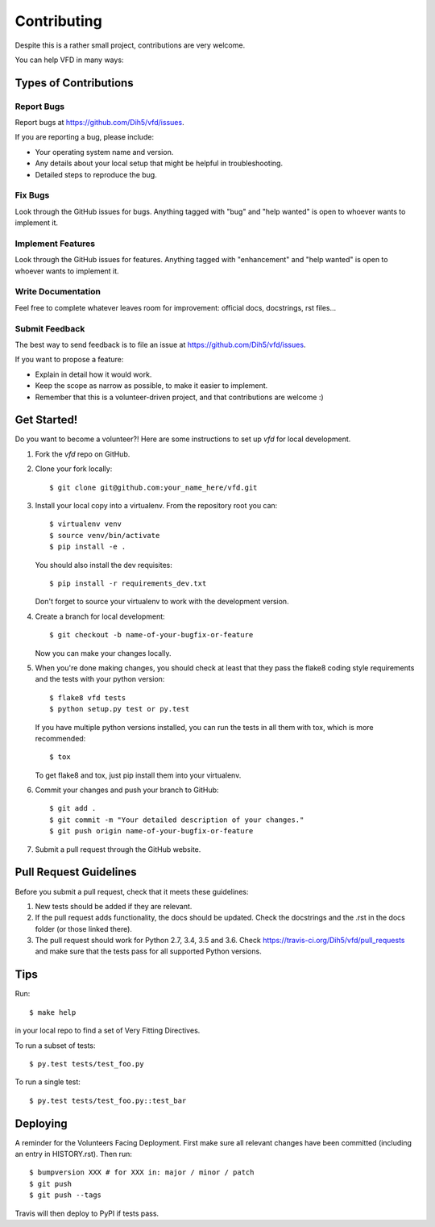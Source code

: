 .. highlight:: shell

============
Contributing
============

Despite this is a rather small project, contributions are very welcome.

You can help VFD in many ways:

Types of Contributions
----------------------

Report Bugs
~~~~~~~~~~~

Report bugs at https://github.com/Dih5/vfd/issues.

If you are reporting a bug, please include:

* Your operating system name and version.
* Any details about your local setup that might be helpful in troubleshooting.
* Detailed steps to reproduce the bug.

Fix Bugs
~~~~~~~~

Look through the GitHub issues for bugs. Anything tagged with "bug" and "help
wanted" is open to whoever wants to implement it.

Implement Features
~~~~~~~~~~~~~~~~~~

Look through the GitHub issues for features. Anything tagged with "enhancement"
and "help wanted" is open to whoever wants to implement it.

Write Documentation
~~~~~~~~~~~~~~~~~~~

Feel free to complete whatever leaves room for improvement: official docs, docstrings, rst files...

Submit Feedback
~~~~~~~~~~~~~~~

The best way to send feedback is to file an issue at https://github.com/Dih5/vfd/issues.

If you want to propose a feature:

* Explain in detail how it would work.
* Keep the scope as narrow as possible, to make it easier to implement.
* Remember that this is a volunteer-driven project, and that contributions
  are welcome :)

Get Started!
------------

Do you want to become a volunteer?! Here are some instructions to set up `vfd` for local development.

1. Fork the `vfd` repo on GitHub.
2. Clone your fork locally::

    $ git clone git@github.com:your_name_here/vfd.git

3. Install your local copy into a virtualenv. From the repository root you can::

    $ virtualenv venv
    $ source venv/bin/activate
    $ pip install -e .

   You should also install the dev requisites::

    $ pip install -r requirements_dev.txt

   Don't forget to source your virtualenv to work with the development version.

4. Create a branch for local development::

    $ git checkout -b name-of-your-bugfix-or-feature

   Now you can make your changes locally.

5. When you're done making changes, you should check at least that they pass the flake8 coding style requirements and
   the tests with your python version::

    $ flake8 vfd tests
    $ python setup.py test or py.test

   If you have multiple python versions installed, you can run the tests in all them with tox, which is more
   recommended::

    $ tox

   To get flake8 and tox, just pip install them into your virtualenv.

6. Commit your changes and push your branch to GitHub::

    $ git add .
    $ git commit -m "Your detailed description of your changes."
    $ git push origin name-of-your-bugfix-or-feature

7. Submit a pull request through the GitHub website.

Pull Request Guidelines
-----------------------

Before you submit a pull request, check that it meets these guidelines:

1. New tests should be added if they are relevant.
2. If the pull request adds functionality, the docs should be updated. Check the docstrings and the .rst in the docs
   folder (or those linked there).
3. The pull request should work for Python 2.7, 3.4, 3.5 and 3.6. Check
   https://travis-ci.org/Dih5/vfd/pull_requests
   and make sure that the tests pass for all supported Python versions.

Tips
----

Run::

    $ make help

in your local repo to find a set of Very Fitting Directives.

To run a subset of tests::

    $ py.test tests/test_foo.py

To run a single test::

    $ py.test tests/test_foo.py::test_bar

Deploying
---------

A reminder for the Volunteers Facing Deployment.
First make sure all relevant changes have been committed (including an entry in HISTORY.rst).
Then run::

$ bumpversion XXX # for XXX in: major / minor / patch
$ git push
$ git push --tags

Travis will then deploy to PyPI if tests pass.
